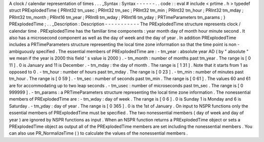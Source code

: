 A
clock
/
calendar
representation
of
times
.
.
.
_Syntax
:
Syntax
-
-
-
-
-
-
.
.
code
:
:
eval
#
include
<
prtime
.
h
>
typedef
struct
PRExplodedTime
{
PRInt32
tm_usec
;
PRInt32
tm_sec
;
PRInt32
tm_min
;
PRInt32
tm_hour
;
PRInt32
tm_mday
;
PRInt32
tm_month
;
PRInt16
tm_year
;
PRInt8
tm_wday
;
PRInt16
tm_yday
;
PRTimeParameters
tm_params
;
}
PRExplodedTime
;
.
.
_Description
:
Description
-
-
-
-
-
-
-
-
-
-
-
The
PRExplodedTime
structure
represents
clock
/
calendar
time
.
PRExplodedTime
has
the
familiar
time
components
:
year
month
day
of
month
hour
minute
second
.
It
also
has
a
microsecond
component
as
well
as
the
day
of
week
and
the
day
of
year
.
In
addition
PRExplodedTime
includes
a
PRTimeParameters
structure
representing
the
local
time
zone
information
so
that
the
time
point
is
non
-
ambiguously
specified
.
The
essential
members
of
PRExplodedTime
are
:
-
tm_year
:
absolute
year
AD
(
by
"
absolute
"
we
mean
if
the
year
is
2000
this
field
'
s
value
is
2000
)
.
-
tm_month
:
number
of
months
past
tm_year
.
The
range
is
[
0
11
]
.
0
is
January
and
11
is
December
.
-
tm_mday
:
the
day
of
month
.
The
range
is
[
1
31
]
.
Note
that
it
starts
from
1
as
opposed
to
0
.
-
tm_hour
:
number
of
hours
past
tm_mday
.
The
range
is
[
0
23
]
.
-
tm_min
:
number
of
minutes
past
tm_hour
.
The
range
is
[
0
59
]
.
-
tm_sec
:
number
of
seconds
past
tm_min
.
The
range
is
[
0
61
]
.
The
values
60
and
61
are
for
accommodating
up
to
two
leap
seconds
.
-
tm_usec
:
number
of
microseconds
past
tm_sec
.
The
range
is
[
0
999999
]
.
-
tm_params
:
a
PRTimeParameters
structure
representing
the
local
time
zone
information
.
The
nonessential
members
of
PRExplodedTime
are
:
-
tm_wday
:
day
of
week
.
The
range
is
[
0
6
]
.
0
is
Sunday
1
is
Monday
and
6
is
Saturday
.
-
tm_yday
:
day
of
year
.
The
range
is
[
0
365
]
.
0
is
the
1st
of
January
.
On
input
to
NSPR
functions
only
the
essential
members
of
PRExplodedTime
must
be
specified
.
The
two
nonessential
members
(
day
of
week
and
day
of
year
)
are
ignored
by
NSPR
functions
as
input
.
When
an
NSPR
function
returns
a
PRExplodedTime
object
or
sets
a
PRExplodedTime
object
as
output
all
of
the
PRExplodedTime
members
are
set
including
the
nonessential
members
.
You
can
also
use
PR_NormalizeTime
(
)
to
calculate
the
values
of
the
nonessential
members
.
